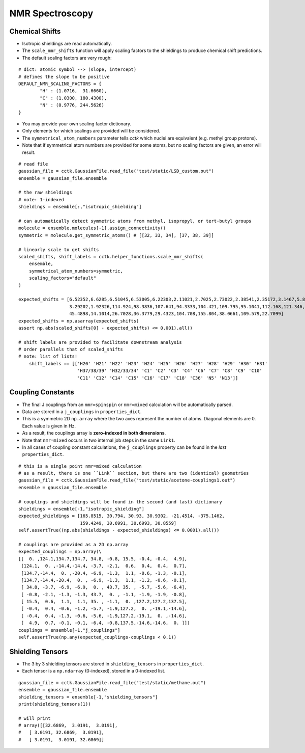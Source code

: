 .. _recipe_06:

================
NMR Spectroscopy
================

"""""""""""""""
Chemical Shifts
"""""""""""""""

- Isotropic shieldings are read automatically.
- The ``scale_nmr_shifts`` function will apply scaling factors to the shieldings
  to produce chemical shift predictions.
- The default scaling factors are very rough:

::

    # dict: atomic symbol --> (slope, intercept)
    # defines the slope to be positive
    DEFAULT_NMR_SCALING_FACTORS = {
            "H" : (1.0716,  31.6660),
            "C" : (1.0300, 180.4300),
            "N" : (0.9776, 244.5626)
    }

- You may provide your own scaling factor dictionary.
- Only elements for which scalings are provided will be considered.
- The ``symmetrical_atom_numbers`` parameter tells *cctk* which nuclei are
  equivalent (e.g. methyl group protons).
- Note that if symmetrical atom numbers are provided for some atoms, but
  no scaling factors are given, an error will result.

::

    # read file
    gaussian_file = cctk.GaussianFile.read_file("test/static/LSD_custom.out")
    ensemble = gaussian_file.ensemble

    # the raw shieldings
    # note: 1-indexed
    shieldings = ensemble[:,"isotropic_shielding"]

    # can automatically detect symmetric atoms from methyl, isopropyl, or tert-butyl groups
    molecule = ensemble.molecules[-1].assign_connectivity()
    symmetric = molecule.get_symmetric_atoms() # [[32, 33, 34], [37, 38, 39]]

    # linearly scale to get shifts
    scaled_shifts, shift_labels = cctk.helper_functions.scale_nmr_shifts(
        ensemble,
        symmetrical_atom_numbers=symmetric, 
        scaling_factors="default"
    )

    expected_shifts = [6.52352,6.6285,6.51045,6.53005,6.22303,2.11021,2.7025,2.73022,2.38541,2.35172,3.1467,5.82979,
                       3.29202,1.92326,114.924,98.3836,107.641,94.3333,104.421,109.795,95.1041,112.168,121.346,
                       45.4898,14.1014,26.7028,36.3779,29.4323,104.708,155.804,38.0661,109.579,22.7099]
    expected_shifts = np.asarray(expected_shifts)
    assert np.abs(scaled_shifts[0] - expected_shifts) <= 0.001).all()

    # shift labels are provided to facilitate downstream analysis
    # order parallels that of scaled_shifts
    # note: list of lists!
	shift_labels == [['H20' 'H21' 'H22' 'H23' 'H24' 'H25' 'H26' 'H27' 'H28' 'H29' 'H30' 'H31'
	                  'H37/38/39' 'H32/33/34' 'C1' 'C2' 'C3' 'C4' 'C6' 'C7' 'C8' 'C9' 'C10'
	                  'C11' 'C12' 'C14' 'C15' 'C16' 'C17' 'C18' 'C36' 'N5' 'N13']]

""""""""""""""""""
Coupling Constants
""""""""""""""""""

- The final J couplings from an ``nmr=spinspin`` or ``nmr=mixed`` calculation will be automatically parsed.
- Data are stored in a ``j_couplings`` in ``properties_dict``.
- This is a symmetric 2D ``np.array`` where the two axes represent the number of atoms.  Diagonal elements
  are 0.  Each value is given in Hz.
- As a result, the couplings array is **zero-indexed in both dimensions**.
- Note that ``nmr=mixed`` occurs in two internal job steps in the same ``Link1``.
- In all cases of coupling constant calculations, the ``j_couplings`` property can be found in the *last*
  ``properties_dict``.

::

    # this is a single point nmr=mixed calculation
    # as a result, there is one ``Link`` section, but there are two (identical) geometries
    gaussian_file = cctk.GaussianFile.read_file("test/static/acetone-couplings1.out")
    ensemble = gaussian_file.ensemble

    # couplings and shieldings will be found in the second (and last) dictionary
    shieldings = ensemble[-1,"isotropic_shielding"]
    expected_shieldings = [165.8515, 30.794, 30.93, 30.9302, -21.4514, -375.1462,
                           159.4249, 30.6991, 30.6993, 30.8559]
    self.assertTrue((np.abs(shieldings - expected_shieldings) <= 0.0001).all())

    # couplings are provided as a 2D np.array
    expected_couplings = np.array(\
    [[  0. ,124.1,134.7,134.7, 34.8, -0.8, 15.5, -0.4, -0.4,  4.9],
     [124.1,  0. ,-14.4,-14.4, -3.7, -2.1,  0.6,  0.4,  0.4,  0.7],
     [134.7,-14.4,  0. ,-20.4, -6.9, -1.3,  1.1, -0.6, -1.3, -0.1],
     [134.7,-14.4,-20.4,  0. , -6.9, -1.3,  1.1, -1.2, -0.6, -0.1],
     [ 34.8, -3.7, -6.9, -6.9,  0. , 43.7, 35. , -5.7, -5.6, -6.4],
     [ -0.8, -2.1, -1.3, -1.3, 43.7,  0. , -1.1, -1.9, -1.9, -0.8],
     [ 15.5,  0.6,  1.1,  1.1, 35. , -1.1,  0. ,127.2,127.2,137.5],
     [ -0.4,  0.4, -0.6, -1.2, -5.7, -1.9,127.2,  0. ,-19.1,-14.6],
     [ -0.4,  0.4, -1.3, -0.6, -5.6, -1.9,127.2,-19.1,  0. ,-14.6],
     [  4.9,  0.7, -0.1, -0.1, -6.4, -0.8,137.5,-14.6,-14.6,  0. ]])
    couplings = ensemble[-1,"j_couplings"]
    self.assertTrue(np.any(expected_couplings-couplings < 0.1))


""""""""""""""""""
Shielding Tensors
""""""""""""""""""

- The 3 by 3 shielding tensors are stored in ``shielding_tensors`` in ``properties_dict``.
- Each tensor is a ``np.ndarray`` (0-indexed), stored in a 0-indexed list.

::

    gaussian_file = cctk.GaussianFile.read_file("test/static/methane.out")
    ensemble = gaussian_file.ensemble
    shielding_tensors = ensemble[-1,"shielding_tensors"]
    print(shielding_tensors(1))

    # will print
    # array([[32.6869,  3.0191,  3.0191],
    #   [ 3.0191, 32.6869,  3.0191],
    #   [ 3.0191,  3.0191, 32.6869]]


